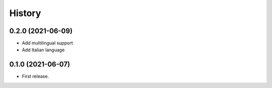 =======
History
=======

0.2.0 (2021-06-09)
------------------

* Add multilingual support
* Add Italian language

0.1.0 (2021-06-07)
------------------

* First release.
